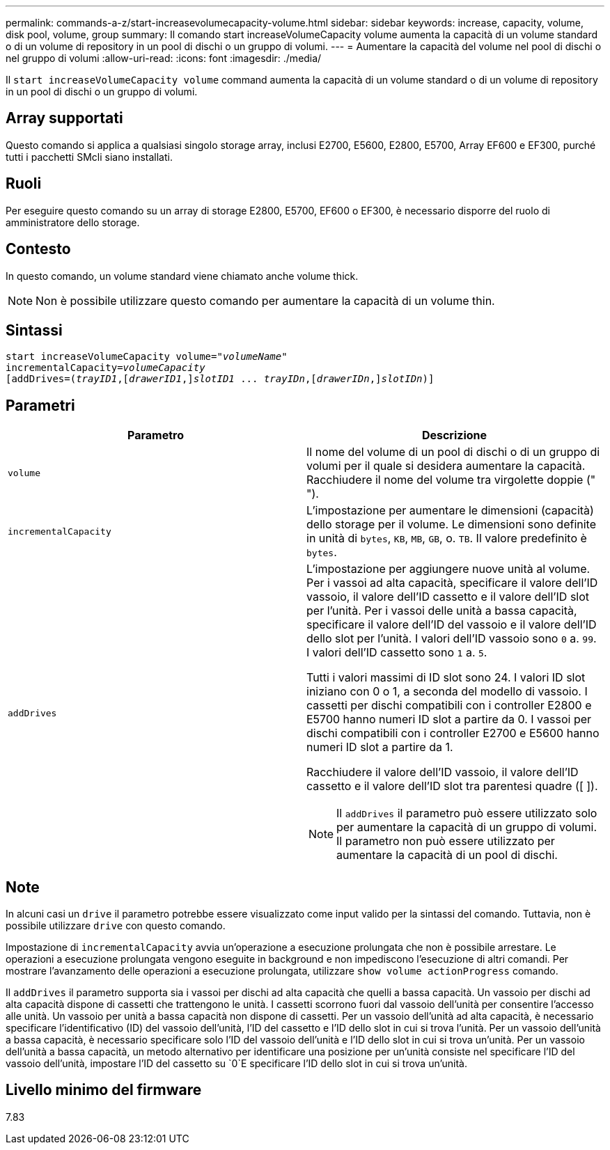 ---
permalink: commands-a-z/start-increasevolumecapacity-volume.html 
sidebar: sidebar 
keywords: increase, capacity, volume, disk pool, volume, group 
summary: Il comando start increaseVolumeCapacity volume aumenta la capacità di un volume standard o di un volume di repository in un pool di dischi o un gruppo di volumi. 
---
= Aumentare la capacità del volume nel pool di dischi o nel gruppo di volumi
:allow-uri-read: 
:icons: font
:imagesdir: ./media/


[role="lead"]
Il `start increaseVolumeCapacity volume` command aumenta la capacità di un volume standard o di un volume di repository in un pool di dischi o un gruppo di volumi.



== Array supportati

Questo comando si applica a qualsiasi singolo storage array, inclusi E2700, E5600, E2800, E5700, Array EF600 e EF300, purché tutti i pacchetti SMcli siano installati.



== Ruoli

Per eseguire questo comando su un array di storage E2800, E5700, EF600 o EF300, è necessario disporre del ruolo di amministratore dello storage.



== Contesto

In questo comando, un volume standard viene chiamato anche volume thick.

[NOTE]
====
Non è possibile utilizzare questo comando per aumentare la capacità di un volume thin.

====


== Sintassi

[listing, subs="+macros"]
----
pass:quotes[start increaseVolumeCapacity volume="_volumeName_"
incrementalCapacity=_volumeCapacity_]
[addDrives=pass:quotes[(_trayID1_],pass:quotes[[_drawerID1_,]]pass:quotes[_slotID1_] ... pass:quotes[_trayIDn_],pass:quotes[[_drawerIDn_,]]pass:quotes[_slotIDn_)]]
----


== Parametri

[cols="2*"]
|===
| Parametro | Descrizione 


 a| 
`volume`
 a| 
Il nome del volume di un pool di dischi o di un gruppo di volumi per il quale si desidera aumentare la capacità. Racchiudere il nome del volume tra virgolette doppie (" ").



 a| 
`incrementalCapacity`
 a| 
L'impostazione per aumentare le dimensioni (capacità) dello storage per il volume. Le dimensioni sono definite in unità di `bytes`, `KB`, `MB`, `GB`, o. `TB`. Il valore predefinito è `bytes`.



 a| 
`addDrives`
 a| 
L'impostazione per aggiungere nuove unità al volume. Per i vassoi ad alta capacità, specificare il valore dell'ID vassoio, il valore dell'ID cassetto e il valore dell'ID slot per l'unità. Per i vassoi delle unità a bassa capacità, specificare il valore dell'ID del vassoio e il valore dell'ID dello slot per l'unità. I valori dell'ID vassoio sono `0` a. `99`. I valori dell'ID cassetto sono `1` a. `5`.

Tutti i valori massimi di ID slot sono 24. I valori ID slot iniziano con 0 o 1, a seconda del modello di vassoio. I cassetti per dischi compatibili con i controller E2800 e E5700 hanno numeri ID slot a partire da 0. I vassoi per dischi compatibili con i controller E2700 e E5600 hanno numeri ID slot a partire da 1.

Racchiudere il valore dell'ID vassoio, il valore dell'ID cassetto e il valore dell'ID slot tra parentesi quadre ([ ]).

[NOTE]
====
Il `addDrives` il parametro può essere utilizzato solo per aumentare la capacità di un gruppo di volumi. Il parametro non può essere utilizzato per aumentare la capacità di un pool di dischi.

====
|===


== Note

In alcuni casi un `drive` il parametro potrebbe essere visualizzato come input valido per la sintassi del comando. Tuttavia, non è possibile utilizzare `drive` con questo comando.

Impostazione di `incrementalCapacity` avvia un'operazione a esecuzione prolungata che non è possibile arrestare. Le operazioni a esecuzione prolungata vengono eseguite in background e non impediscono l'esecuzione di altri comandi. Per mostrare l'avanzamento delle operazioni a esecuzione prolungata, utilizzare `show volume actionProgress` comando.

Il `addDrives` il parametro supporta sia i vassoi per dischi ad alta capacità che quelli a bassa capacità. Un vassoio per dischi ad alta capacità dispone di cassetti che trattengono le unità. I cassetti scorrono fuori dal vassoio dell'unità per consentire l'accesso alle unità. Un vassoio per unità a bassa capacità non dispone di cassetti. Per un vassoio dell'unità ad alta capacità, è necessario specificare l'identificativo (ID) del vassoio dell'unità, l'ID del cassetto e l'ID dello slot in cui si trova l'unità. Per un vassoio dell'unità a bassa capacità, è necessario specificare solo l'ID del vassoio dell'unità e l'ID dello slot in cui si trova un'unità. Per un vassoio dell'unità a bassa capacità, un metodo alternativo per identificare una posizione per un'unità consiste nel specificare l'ID del vassoio dell'unità, impostare l'ID del cassetto su `0`E specificare l'ID dello slot in cui si trova un'unità.



== Livello minimo del firmware

7.83
